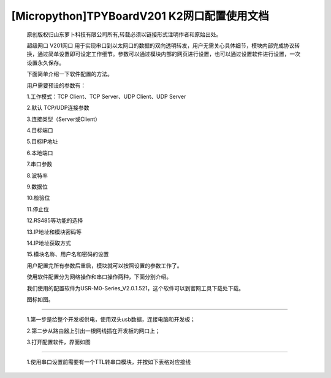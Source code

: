[Micropython]TPYBoardV201 K2网口配置使用文档
=================================================

	原创版权归山东萝卜科技有限公司所有,转载必须以链接形式注明作者和原始出处。

	超级网口 V201网口 用于实现串口到以太网口的数据的双向透明转发，用户无需关心具体细节，模块内部完成协议转换，通过简单设置即可设定工作细节。参数可以通过模块内部的网页进行设置，也可以通过设置软件进行设置，一次设置永久保存。

	下面简单介绍一下软件配置的方法。

	用户需要预设的参数有：

	1.工作模式：TCP Client、TCP Server、UDP Client、UDP Server

	2.默认 TCP/UDP连接参数

	3.连接类型（Server或Client）

	4.目标端口

	5.目标IP地址

	6.本地端口

	7.串口参数

	8.波特率

	9.数据位

	10.检验位

	11.停止位

	12.RS485等功能的选择

	13.IP地址和模块密码等

	14.IP地址获取方式

	15.模块名称、用户名和密码的设置

	用户配置完所有参数后重启，模块就可以按照设置的参数工作了。

	使用软件配置分为网络操作和串口操作两种，下面分别介绍。

	我们使用的配置软件为USR-M0-Series_V2.0.1.521，这个软件可以到官网工具下载处下载。

	图标如图。

.. image:: http://www.tpyboard.com/ueditor/php/upload/image/20170415/1492219608161569.png

	一.通过网络配置：
-------------------------

	1.第一步是给整个开发板供电，使用双头usb数据，连接电脑和开发板；
	
	2.第二步从路由器上引出一根网线插在开发板的网口上；
	
	3.打开配置软件，界面如图

.. image:: http://www.tpyboard.com/ueditor/php/upload/image/20170415/1492219619821144.png

	4.点击搜索设备，出现如图，这里可以在设备名称的地方看到V201网口这个设备，

.. image:: http://www.tpyboard.com/ueditor/php/upload/image/20170415/1492219666274759.png

	5.点击选择V201网口这个设备，如图

.. image:: http://www.tpyboard.com/ueditor/php/upload/image/20170415/1492219680890988.png

	6.这里我们需要在端口设置里面进行各个参数的设置，然后点击保存参数，结果如图

.. image:: http://www.tpyboard.com/ueditor/php/upload/image/20170415/1492219702772241.png

	二.串口设置
-------------------------------

	1.使用串口设置前需要有一个TTL转串口模块，并按如下表格对应接线

.. image:: images/c2.png

	2.在完成以上接线后，使用杜邦线把Y3与GND短接；

	3.给开发板供电；

	4.在TTL转串口模块正确连接电脑与开发板之后，打开配置软件；

	5.选择通过串口操作，如图

.. image:: http://www.tpyboard.com/ueditor/php/upload/image/20170415/1492219789194685.png

	6.按照上图中进行项目选择，结果如图

.. image:: http://www.tpyboard.com/ueditor/php/upload/image/20170415/1492219808554216.jpg

	7.这样就可以进行目的IP和本地端口等参数的设置了，具体设置参照网络设置；

	8.设置完成后，点击保存即可；